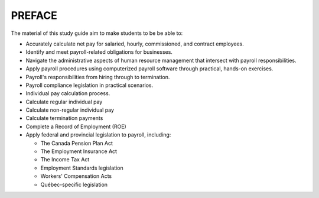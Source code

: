 ######################
PREFACE
######################

The material of this study guide aim to make students to be be able to:

- Accurately calculate net pay for salaried, hourly, commissioned, and contract employees.
- Identify and meet payroll-related obligations for businesses.
- Navigate the administrative aspects of human resource management that intersect with payroll responsibilities.
- Apply payroll procedures using computerized payroll software through practical, hands-on exercises.
- Payroll's responsibilities from hiring through to termination.
- Payroll compliance legislation in practical scenarios.
- Individual pay calculation process.
- Calculate regular individual pay
- Calculate non-regular individual pay
- Calculate termination payments
- Complete a Record of Employment (ROE)
- Apply federal and provincial legislation to payroll, including:

  - The Canada Pension Plan Act
  - The Employment Insurance Act
  - The Income Tax Act
  - Employment Standards legislation
  - Workers' Compensation Acts
  - Québec-specific legislation